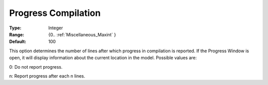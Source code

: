 

.. _Options_Progress_Options_-_Progress_Co:


Progress Compilation
====================



:Type:	Integer	
:Range:	{0.. :ref:`Miscellaneous_Maxint`  }	
:Default:	100	



This option determines the number of lines after which progress in compilation is reported. If the Progress Window is open, it will display information about the current location in the model. Possible values are:



0:	Do not report progress.	

n:	Report progress after each n lines.	





